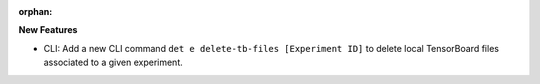 :orphan:

**New Features**

-  CLI: Add a new CLI command ``det e delete-tb-files [Experiment ID]`` to delete local TensorBoard
   files associated to a given experiment.
